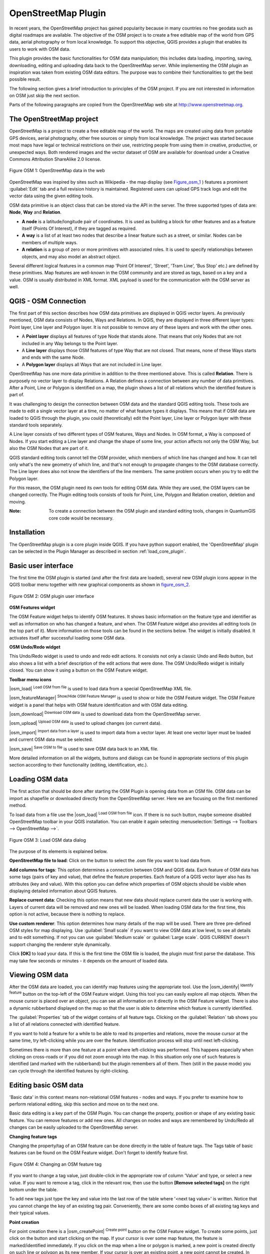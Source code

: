 
.. _plugins_osm:

OpenStreetMap Plugin
====================


In recent years, the OpenStreetMap project has gained popularity because in many 
countries no free geodata such as digital roadmaps are available.
The objective of the OSM project is to create a free editable map of the world 
from GPS data, aerial photography or from local knowledge. To support this 
objective, QGIS provides a plugin that enables its users to work with OSM data.

This plugin provides the basic functionalities for OSM data manipulation; this 
includes data loading, importing, saving, downloading, editing and uploading data 
back to the OpenStreetMap server. While implementing the OSM plugin an inspiration 
was taken from existing OSM data editors. The purpose was to combine their 
functionalities to get the best possible result.

The following section gives a brief introduction to principles of the OSM project. 
If you are not interested in information on OSM just skip the next section. 

Parts of the following paragraphs are copied from the OpenStreetMap web site at 
http://www.openstreetmap.org.

.. delete this piece about skipping?

The OpenStreetMap project
-------------------------


OpenStreetMap is a project to create a free editable map of the world. The maps 
are created using data from portable GPS devices, aerial photography,
other free sources or simply from local knowledge. The project was started because 
most maps have legal or technical restrictions on their use, restricting people from 
using them in creative, productive, or unexpected ways. Both rendered images and the 
vector dataset of OSM are available for download under a Creative Commons Attribution 
ShareAlike 2.0 license.

.. _figure_osm_1:

.. figure:: img/en/plugins_openstreetmap/osmweb.png
   :align:  center
   :width:  40em

   Figure OSM 1: OpenStreetMap data in the web


OpenStreetMap was inspired by sites such as Wikipedia - the map display
(see Figure_osm_1_ ) features a prominent :guilabel:`Edit` tab and a
full revision history is maintained. Registered users can upload GPS track
logs and edit the vector data using the given editing tools.

OSM data primitive is an object class that can be stored via the API in the
server. The three supported types of data are: **Node**, **Way** and **Relation**.

*  **A node** is a latitude/longitude pair of coordinates. It is
   used as building a block for other features and as a feature itself (Points
   Of Interest), if they are tagged as required.
*  **A way** is a list of at least two nodes that describe a linear
   feature such as a street, or similar. Nodes can be members of multiple ways.
*  **A relation** is a group of zero or more primitives with
   associated roles. It is used to specify relationships between objects,
   and may also model an abstract object.



Several different logical features in a common map 'Point Of Interest',
'Street', 'Tram Line', 'Bus Stop' etc.) are defined by these primitives.
Map features are well-known in the OSM community and are stored as tags,
based on a key and a value. OSM is usually distributed in XML format. XML
payload is used for the communication with the OSM server as well.

.. _`qgis-osm-connection`:

QGIS - OSM Connection
---------------------


The first part of this section describes how OSM data primitives
are displayed in QGIS vector layers. As previously mentioned, OSM data consists of
Nodes, Ways and Relations. In QGIS, they are displayed in three different
layer types: Point layer, Line layer and Polygon layer. It is not possible
to remove any of these layers and work with the other ones. 

.. I'm not sure what this phrase 'work with the other ones' means 

* A **Point layer** displays all features of type Node that stands
  alone. That means that only Nodes that are not included in any Way belongs
  to the Point layer.
* A **Line layer** displays those OSM features of type Way that are
  not closed. That means, none of these Ways starts and ends with the
  same Node.
* A **Polygon layer** displays all Ways that are not included in
  Line layer.


OpenStreetMap has one more data primitive in addition to the three mentioned
above. This is called **Relation**. There is purposely no vector layer 
to display Relations. A Relation defines a connection between any number of
data primitives. After a Point, Line or Polygon is identified on a map,
the plugin shows a list of all relations which the identified feature is part of.

It was challenging to design the connection between OSM data and the
standard QGIS editing tools. These tools are made to edit a single vector
layer at a time, no matter of what feature types it displays. This means
that if OSM data are loaded to QGIS through the plugin, you could
(theoretically) edit the Point layer, Line layer or Polygon layer with these
standard tools separately.

A Line layer consists of two different types of OSM features, Ways and Nodes. 
In OSM format, a Way is composed of Nodes. If you start editing a Line layer 
and change the shape of some line, your action affects not only the OSM Way, 
but also the OSM Nodes that are part of it.

QGIS standard editing tools cannot tell the OSM provider, which members
of which line has changed and how. It can tell only what's the new geometry
of which line, and that's not enough to propagate changes to the OSM database
correctly. The Line layer does also not know the identifiers of the line
members. The same problem occurs when you try to edit the Polygon layer.

For this reason, the OSM plugin need its own tools for editing OSM data.
While they are used, the OSM layers can be changed correctly. The Plugin
editing tools consists of tools for Point, Line, Polygon and
Relation creation, deletion and moving.

:Note: 

  To create a connection between the OSM plugin and standard
  editing tools, changes in QuantumGIS core code would be necessary.


Installation
------------


The OpenStreetMap plugin is a core plugin inside QGIS. If you have python
support enabled, the 'OpenStreetMap' plugin can be selected in the Plugin
Manager as described in section :ref:`load_core_plugin`.


Basic user interface
--------------------


The first time the OSM plugin is started (and after the first data are
loaded), several new OSM plugin icons appear in the QGIS toolbar menu
together with new graphical components as shown in figure_osm_2_. 

.. _figure_osm_2:

.. figure:: img/en/plugins_openstreetmap/osm_widgets.png
   :align: center
   :width: 40em

   Figure OSM 2: OSM plugin user interface


**OSM Features widget**

The OSM Feature widget helps to identify OSM features. It shows basic 
information on the feature type and identifier as well as information on
who has changed a feature, and when. The OSM Feature widget also provides all
editing tools (in the top part of it). More information on those tools can be
found in the sections below. The widget is initially disabled. It activates 
itself after successful loading some OSM data.

**OSM Undo/Redo widget**


This Undo/Redo widget is used to undo and redo edit actions. It consists
not only a classic Undo and Redo button, but also shows a list with a
brief description of the edit actions that were done. The OSM Undo/Redo
widget is initially closed. You can show it using a button on the OSM Feature
widget.

**Toolbar menu icons**


|osm_load| :sup:`Load OSM from file` is used to load data from a special 
OpenStreetMap XML file.

|osm_featureManager| :sup:`Show/Hide OSM Feature Manager` is used to show 
or hide the OSM Feature widget. The OSM Feature widget is a panel that helps 
with OSM feature identification and with OSM data editing.

|osm_download| :sup:`Download OSM data` is used to download data from the 
OpenStreetMap server.

|osm_upload| :sup:`Upload OSM data` is used to upload changes (on current data).

|osm_import| :sup:`Import data from a layer` is used to import data from a 
vector layer. At least one vector layer must be loaded and current OSM data must be selected.

|osm_save| :sup:`Save OSM to file` is used to save OSM data back to an XML file.


More detailed information on all the widgets, buttons and dialogs can be
found in appropriate sections of this plugin section according to their
functionality (editing, identification, etc.).


Loading OSM data
----------------


The first action that should be done after starting the OSM Plugin is
opening data from an OSM file. OSM data can be import as shapefile or
downloaded directly from the OpenStreetMap server. Here we are focusing
on the first mentioned method.

To load data from a file use the |osm_load| :sup:`Load OSM from file` 
icon. If there is no such button, maybe someone disabled OpenStreetMap
toolbar in your QGIS installation. You can enable it again selecting
:menuselection:`Settings --> Toolbars --> OpenStreetMap -->`.

.. _figure_osm_3:

.. figure:: img/en/plugins_openstreetmap/osmloaddialog.png
   :align: center
   :width: 30em

   Figure OSM 3: Load OSM data dialog

The purpose of its elements is explained below.

**OpenStreetMap file to load**: Click on the button to select the .osm file you 
want to load data from.

**Add columns for tags**: This option determines a connection between OSM and QGIS data. 
Each feature of OSM data has some tags (pairs of key and value), that define the feature 
properties. Each feature of a QGIS vector layer also has its attributes (key and value). 
With this option you can define which properties of OSM objects should be visible when 
displaying detailed information about QGIS features.

**Replace current data**: Checking this option means that new data should replace 
current data the user is working with. Layers of current data will be removed and new 
ones will be loaded. When loading OSM data for the first time, this option is not active, 
because there is nothing to replace.

**Use custom renderer**: This option determines how many details of the map will be used. 
There are three pre-defined OSM styles for map displaying. Use :guilabel:`Small scale` 
if you want to view OSM data at low level, to see all details and to edit something. If 
not you can use :guilabel:`Medium scale` or :guilabel:`Large scale`. QGIS \CURRENT doesn't 
support changing the renderer style dynamically.


Click **[OK]** to load your data. If this is the first time the OSM file is loaded, 
the plugin must first parse the database. This may take few seconds or minutes - it 
depends on the amount of loaded data.


Viewing OSM data
----------------


After the OSM data are loaded, you can identify map features using the
appropriate tool. Use the |osm_identify| :sup:`Identify feature` button on the 
top-left of the OSM Feature widget. Using this tool you can easily explore all 
map objects. When the mouse cursor is placed over an object, you can see all 
information on it directly in the OSM Feature widget.
There is also a dynamic rubberband displayed on the map so that the user
is able to determine which feature is currently identified.

The :guilabel:`Properties` tab of the widget contains of all feature tags.
Clicking on the :guilabel:`Relation` tab shows you a list of all relations
connected with identified feature.

If you want to hold a feature for a while to be able to read its properties
and relations, move the mouse cursor at the same time, try left-clicking
while you are over the feature. Identification process will stop until next
left-clicking.

Sometimes there is more than one feature at a point where left-clicking
was performed. This happens especially when clicking on cross-roads or if
you did not zoom enough into the map. In this situation only one of such
features is identified (and marked with the rubberband) but the plugin
remembers all of them. Then (still in the pause mode) you can cycle through the
identified features by right-clicking.


Editing basic OSM data
----------------------


'Basic data'  in this context means non-relational OSM features -
nodes and ways. If you prefer to examine how to perform relational editing, 
skip this section and move on to the next one.

Basic data editing is a key part of the OSM Plugin. You can change the property,
position or shape of any existing basic feature. You can remove features or
add new ones. All changes on nodes and ways are remembered by Undo/Redo all 
changes can be easily uploaded to the OpenStreetMap server.

**Changing feature tags**


Changing the property/tag of an OSM feature can be done directly in
the table of feature tags. The Tags table of basic features can be found
on the OSM Feature widget. Don't forget to identify feature first.

.. _figure_OSM_4:

.. figure:: img/en/plugins_openstreetmap/osm_changefeaturetag.png
   :align: center
   :width: 40em

   Figure OSM 4: Changing an OSM feature tag

If you want to change a tag value, just double-click in the appropriate row of
column 'Value' and type, or select a new value. If you want to remove a tag,
click in the relevant row, then use the button **[Remove selected tags]** 
on the right bottom under the table.

To add new tags just type the key and value into the last row of the table
where '<next tag value>' is written. Notice that you cannot change the key of
an existing tag pair. Conveniently, there are some combo boxes of all
existing tag keys and their typical values.

**Point creation**


For point creation there is a |osm_createPoint| :sup:`Create point`
button on the OSM Feature widget. To create some points, just click on the
button and start clicking on the map. If your cursor is over some map
feature, the feature is marked/identified immediately. If you click on
the map when a line or polygon is marked, a new point is created directly on
such line or polygon as its new member. If your cursor is over an existing
point, a new point cannot be created. In such case the OSM plugin will show
following message:

.. _figure_osm_5:

.. figure:: img/en/plugins_openstreetmap/osm_pointcreation.png
   :align: center
   :width: 30 em

   Figure OSM 5: OSM point creation message

The mechanism of helping a user to hit the line or polygon is called snapping
and is enabled by default. If you want to create a point very close to some
line (but not on it) you must disable snapping by holding the
:kbd:`Ctrl` key first.

**Line creation**


For line creation, there is a |osm_createLine| :sup:`Create Line` button
on the OSM Feature widget. To create a line just click the button and start
left-clicking on the map. Each of your left-clicks is remembered as a 
vertex of the new line. Line creation ends when the first right-click is performed.
The new line will immediately appear on the map.

**Note**: A Line with less than two members cannot be created. In
such case the operation is ignored.

Snapping is performed to all map vertices - points from the Point vector layer
and all Line and Polygon members. Snapping can be disabled by holding the
:kbd:`Ctrl` key.

**Polygon creation**


For polygon creation there is a |osm_createPolygon| :sup:`Create polygon`
button on the OSM Feature widget. To create a polygon just click the button
and start left-clicking on the map. Each of your left-clicks is remembered as
a member vertex of the new polygon. The Polygon creation ends when first
right-click is performed. The new polygon will immediately appear on the map.
Polygon with less than three members cannot be created. In such case
operation is ignored. Snapping is performed to all map vertexes - points
(from Point vector layer) and all Line and Polygon members. Snapping can be
disabled by holding the :kbd:`Ctrl` key.

**Map feature moving**


If you want to move a feature (no matter what type) please use the
|osm_move| :sup:`Move feature` button from the OSM Feature widget menu.
Then you can browse the map (features are identified dynamically when you
go over them) and click on the feature you want to move. If a wrong feature is
selected after your click, don't move it from the place. Repeat right-clicking
until the correct feature is identified. When selection is done and you move
the cursor, you are no more able to change your decision what to move.
To confirm the move, click on the left mouse button. To cancel a move, click
another mouse button.

If you are moving a feature that is connected to another features, these
connections won't be damaged. Other features will just adapt themselves to
a new position of a moved feature.

Snapping is also supported in this operation, this means:

*  When moving a standalone (not part of any line/polygon) point,snapping 
   to all map segments and vertices is performed.
*  When moving a point that is a member of some lines/polygons,snapping to 
   all map segments and vertices is performed, except for vertices of point parents.
*  When moving a line/polygon, snapping to all map vertices is performed. Note that 
   the OSM Plugin tries to snap only to the 3 closest-to-cursor vertices of a moved 
   line/polygon, otherwise the operation would by very slow. Snapping can be disabled  
   by holding :kbd:`Ctrl` key during the operation.



**Map feature removing**

If you want to remove a feature, you must identify it first. To remove
an identified feature, use the |osm_removeFeat| :sup:`Remove this
feature` button on the OSM Feature widget. When removing a line/polygon,
the line/polygon itself is deleted, so are all its member points that
doesn't belong to any other line/polygon.

When removing a point that is member of some lines/polygons, the point is
deleted and the geometries of parent lines/polygons are changed. The new
parent geometry has less vertices than the old one.

If the parent feature was a polygon with three vertexes, its new geometry
has only two vertexes. And because there cannot exist polygon with only two
vertices, as described above, the feature type is automatically changed to
Line.

If the parent feature was a line with two vertexes, its new geometry has
only one vertex. And because there cannot exist a line with only one vertex,
the feature type is automatically changed to Point.

.. _`editing_osm_relation`:

Editing relations
-----------------


Thanks to existence of OSM relations we can join OSM features into groups and
give them common properties - in such way we can model any possible map
object: borders of a region (as group of ways and points), routes of a bus,
etc. Each member of a relation has its specific role. There is a pretty good
support for OSM Relations in our plugin. Let's see how to examine, create,
update or remove them.

.. _examining_relation:

Examining relation
******************


If you want to see relation properties, first identify one of its members.
After that open the :guilabel:`Relations` tab on the OSM Feature widget. At the
top of the tab you can see a list of all relations the identified feature
is part of. Please choose the one you want to examine and look at its
information below. In the first table called 'Relation tags' you find the
properties of the selected relation. In the table called 'Relation members'
you see brief information on the relation members. If you click on a member,
the plugin will make a rubberband on it in the map.

Relation creation
*****************

There are 2 ways to create a relation:

#. You can use the |osm_createRelation|:sup:`Create relation`
   button on OSM Feature widget.
#. You can create it from the :guilabel:`Relation` tab of OSM Feature widget
   using the |osm_addRelation|:sup:`Add relation` button.



In both cases a dialog will appear. For the second case, the feature that
is currently identified is automatically considered to be the first
relation member, so the dialog is prefilled a little. When creating
a relation, please select its type first. You can select one of
predefined relation types or write your own type. After that fill the
relation tags and choose its members.

If you have already selected a relation type, try using the |osm_generateTags| 
:sup:`Generate tags` button. It will generate typical tags to your relation type. 
Then you are expected to enter values to the keys. Choosing relation members can 
be done either by writing member identifiers, types and roles or using the 
|osm_identify| :sup:`Identify` tool and clicking on map.

Finally when type, tags and members are chosen, the dialog can be submitted.
In such case the plugin creates a new relation for you.

Changing relation
*****************

If you want to change an existing relation, identify it first (follow steps
written above in Section :ref:`examining_relation`). After that click on the
|osm_editRelation| :sup:`Edit relation` button. You will find it
on the OSM Feature widget. A new dialog appears, nearly the same as for the
'create relation' action. The dialog is pre-filled with information on
given relations. You can change relation tags, members or even its type.
After submitting the dialog your changes will be committed.

Downloading OSM data
--------------------

To download data from OpenStreetMap server click on the
|osm_download|:sup:`Download OSM data` button. If there is no
such button, the OSM toolbar may be disabled in your QGIS instalation.
You can enable it again at :menuselection:`Settings --> Toolbars 
--> OpenStreetMap -->` . After clicking the
button a dialog occurs and provides following functionalities:

.. _figure_osm_6:

.. figure:: img/en/plugins_openstreetmap/osm_downloaddialog.png
   :align: center
   :width: 30em

   Figure OSM 6: OSM download dialog

**Extent**: Specifies an area to download data from intervals of latitude 
and longitude degrees. Because there is some restriction of OpenStreetMap 
server on how much data can be downloaded, the intervals must not be too wide. 
More detailed info on extent specification can is shown after clicking the 
|osm_questionMark| :sup:`Help` button on the right. 

**Download to**: Here you are expected to write a path to the file where data 
will be stored. If you can't remember the structure of your disk, don't panic. 
The browse button |browsebutton| will help you.

**Open data automatically after download**: Determines, if the download process 
should be followed by loading the data process or not. If you prefer not to load 
data now, you can do it later by using the |osm_load| :sup:`Load OSM from file` 
button.

**Replace current data**: This option is active only if |radiobuttonon| 
:guilabel:`Open data automatically after download` is checked. Checking this option 
means that downloaded data should replace current data we are working with now. Layers 
of the current data will be removed and new ones will be loaded. When starting QGIS 
and downloading OSM data for the first time, this option is initially inactive, because 
there is nothing to replace.

**Use custom renderer**: This option is active only if the |radiobuttonon| 
:guilabel:`Open data automatically after download` checkbox is checked. It 
determines how many details will be in the map. There are three predefined OSM styles 
for map displaying. Use :guilabel:`Small scale` if you want to view OSM data at low level, 
to see all details and to edit something. If not you can use :guilabel:`Medium scale` or 
:guilabel:`Large scale`. QGIS \CURRENT does not support changing the renderer style 
dynamically.

Click the **[Download]** button to start the download process.

A progress dialog will continuously inform you about how much of data is
already downloaded. When an error occurs during the download process, a
dialog tells you why. When action finishes successfully both the progress dialog
and download dialog will close themselves.

Uploading OSM data
------------------

Note that the upload is always done on current OSM data. Before opening the
OSM Upload dialog, please be sure that you really have the right active
layer ~ OSM data.

To upload current data to the OSM server click on the
|osm_upload|:sup:`Upload OSM data` button. If there is no such button,
OSM toolbar in your QGIS installation is disabled. You can enable it
again in :menuselection:`Settings --> Toolbars --> OpenStreetMap -->` . 
After clicking the **[Upload]** button a new dialog will appear.

.. _figure_OSM_7:

.. figure:: img/en/plugins_openstreetmap/osm_uploaddialog.png
   :align: center
   :width: 25em

   Figure OSM 7: OSM upload dialog

At the top of the dialog you can check, if you are uploading the correct data.
There is a short name of a current database. In the table you find information
on how many changes will be uploaded. Statistics are displayed separately
for each feature type.

In the 'Comment on your changes' box you can write brief information on
meaning of your upload operation. Just write in brief what data changes
you've done or let the box empty.
Fill 'OSM account' arrays so that the server could authenticate you. If
you don't have an account on the OSM server, it's the best time to create
one at http://www.openstreetmap.org. Finally use **[Upload]** to start an 
upload operation.

Saving OSM data
---------------


To save data from a current map extent to an XML file click on the
|osm_save|:sup:`Save OSM to file` button. If there is no such button,
the OSM toolbar in your QuantumGIS installation is probably disabled. 
You can enable it again in :menuselection:`Settings --> Toolbars --> 
OpenStreetMap -->`. After clicking on the button a new dialog appears.

.. _figure_OSM_8:

.. figure:: img/en/plugins_openstreetmap/osm_savedialog.png
  :align: center
  :width: 25em

  Figure OSM 8: OSM saving dialog

Select features you want to save into XML file and the file itself. Use
the **[OK]** button to start the operation. The process will create an
XML file, in which OSM data from your current map extent are represented.
The OSM version of the output file is 0.6. Elements of OSM data
(<node>, <way>, <relation>) do not contain information on their changesets
and uids. This information are not compulsory yet, see DTD for
OSM XML version 0.6. In the output file OSM elements are not ordered.

Notice that not only data from the current extent are saved. Into the output
file the whole polygons and lines are saved even if only a small part of them
is visible in the current extent. For each saved line/polygon all its member
nodes are saved too.

Import OSM data
---------------

To import OSM data from an opened non-OSM vector layer follow this
instructions: Choose current OSM data by clicking on one of their layers.
Click on the |osm_import|:sup:`Import data from a layer` button. If
there is no such button, someone has probably disabled the OpenStreetMap
toolbar in your QGIS installation. You can enable it again in 
:menuselection:`Settings --> Toolbars --> OpenStreetMap -->`.

After clicking on the button following message may show up:

.. _figure_OSM_9:

.. figure:: img/en/plugins_openstreetmap/osm_importdialog.png
   :align: center
   :width: 25em
   
   Figure OSM 9: OSM import message dialog

In such case there is no vector layer currently loaded. The import must 
be done from a loaded layer - please load a vector layer from which you 
want to import data. After a layer is osm_importtoosmdialog.pngopened, 
your second try should give you a better result (don't forget to mark 
the current OSM layer again):

.. _figure_OSM_10:

.. figure:: img/en/plugins_openstreetmap/osm_importtoosmdialog.png
   :align: center
   :width: 25em

   Figure_OSM_10: Import data to OSM dialog

Use the submit dialog to start the process of OSM data importing.
Reject it if you are not sure you want to import something.


